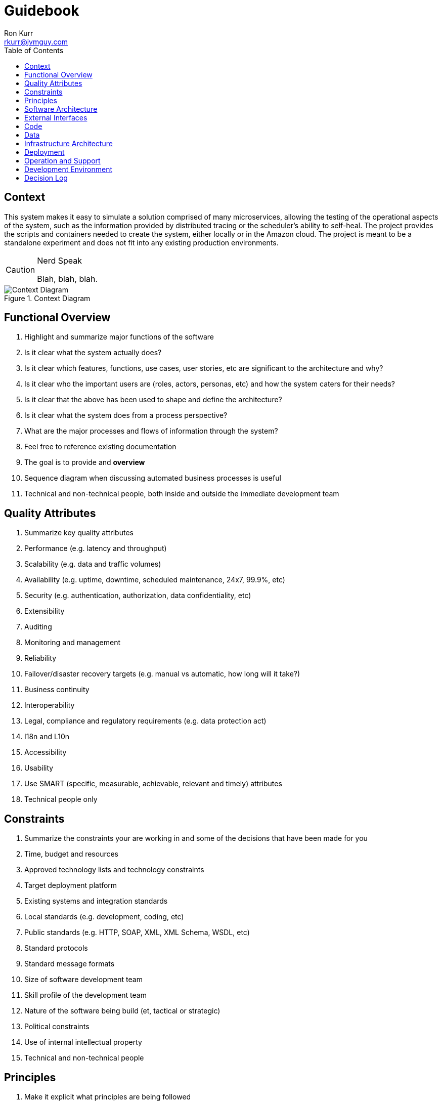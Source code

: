 :toc:
:toc-placement!:


= Guidebook
Ron Kurr <rkurr@jvmguy.com>

toc::[]

== Context
This system makes it easy to simulate a solution comprised of many microservices, allowing the testing of the operational aspects of the system, such as the information provided by distributed tracing or the scheduler's ability to self-heal.  The project provides the scripts and containers needed to create the system, either locally or in the Amazon cloud.  The project is meant to be a standalone experiment and does not fit into any existing production environments.

[CAUTION]
.Nerd Speak
===========
Blah, blah, blah.
===========

.Context Diagram
image::images/context-diagram.png[Context Diagram]

== Functional Overview
. Highlight and summarize major functions of the software
. Is it clear what the system actually does?
. Is it clear which features, functions, use cases, user stories, etc are significant to the architecture and why?
. Is it clear who the important users are (roles, actors, personas, etc) and how the system caters for their needs?
. Is it clear that the above has been used to shape and define the architecture?
. Is it clear what the system does from a process perspective?
. What are the major processes and flows of information through the system?
. Feel free to reference existing documentation
. The goal is to provide and *overview*
. Sequence diagram when discussing automated business processes is useful
. Technical and non-technical people, both inside and outside the immediate development team

== Quality Attributes
. Summarize key quality attributes
. Performance (e.g. latency and throughput)
. Scalability (e.g. data and traffic volumes)
. Availability (e.g. uptime, downtime, scheduled maintenance, 24x7, 99.9%, etc)
. Security (e.g. authentication, authorization, data confidentiality, etc)
. Extensibility
. Auditing
. Monitoring and management
. Reliability
. Failover/disaster recovery targets (e.g. manual vs automatic, how long will it take?)
. Business continuity
. Interoperability
. Legal, compliance and regulatory requirements (e.g. data protection act)
. I18n and L10n
. Accessibility
. Usability
. Use SMART (specific, measurable, achievable, relevant and timely) attributes
. Technical people only

== Constraints
. Summarize the constraints your are working in and some of the decisions that have been made for you
. Time, budget and resources
. Approved technology lists and technology constraints
. Target deployment platform
. Existing systems and integration standards
. Local standards (e.g. development, coding, etc)
. Public standards (e.g. HTTP, SOAP, XML, XML Schema, WSDL, etc)
. Standard protocols
. Standard message formats
. Size of software development team
. Skill profile of the development team
. Nature of the software being build (et, tactical or strategic)
. Political constraints
. Use of internal intellectual property
. Technical and non-technical people

== Principles
. Make it explicit what principles are being followed
. Supply existing references, if they exist
. Architectural layering strategy
. No business logic in views
. No database access in views
. Use of interfaces
. Always use an ORM
. Dependency injection
. The Hollywood principle
. High cohesion, low coupling
. Follow SOLID
. DRY
. Ensure all components are stateless (e.g. to ease scaling)
. Prefer a rich domain model
. Prefer an anemic domain model
. Prefer stored procedures
. Avoid stored procedures
. Don't reinvent the wheel
. Approaches to error handling, logging, etc
. Buy rather than build
. Technical people only

== Software Architecture
. Summarize the software architecture
. What does the "big picture" look like?
. Is there a clear structure?
. Is it clear how the system works from the "30,000 foot view"?
. Does it show major containers and technology choices?
. Does it show major components and their interactions?
. What are the key internal interfaces? (e.g. web service between web and business tiers)
. Technical people only

== External Interfaces
. What are the key external interfaces?
.. system-to-system
.. publicly exposed APIs
.. exported files
. Has each interface been thought about from a technical perspective?
.. what is the technical definition of an interface?
.. if messaging is being used, which queues and topics are components using to communicate?
.. what format are the messages (e.g. plain text, Avro, JSON)?
.. are they synchronous or asynchronous?
.. are asynchronous messaging links guaranteed?
.. are subscribers durable where necessary?
.. can messages be received out of order and is this a problem?
.. are interfaces idempotent?
.. is the interface always available or do you need the cache data locally?
.. how is performance/security/etc catered for?
. Has each interface been thought about from a non-technical perspective?
.. who has ownership of the interface?
.. how often does the interface change and how is versioning handled?
.. are there service-level agreements in place?
. A paragraph on each interface covering this topics is sufficient
. Technical people only

== Code
. Describe implementation details for important/complex parts of the system
. homegrown frameworks
. WebMVC frameworks
. approach to security
. domain model
. component frameworks
. configuration mechanisms
. architectural layering
. exceptions and logging
. how patterns and principals are implemented
. short description of each element using diagrams as necessary
. Technical people only

== Data
. Record anything that is important from the data perspective
. What does the data model look like?
. Where is data stored?
. Who owns the data?
. How much storage space is needed for the data?
. Are there any requirements for long term archival?
. Are there any requirements for log files and audit trails?
. Are flat files being used for storage?
. short description of each element using diagrams as necessary
. Technical people only, including Operations

== Infrastructure Architecture
. Describe the physical/virtual hardware and networks the software will be deployed to.
. Is there a clear physical architecture?
. What hardware does this include across all tiers?
. Does it cater for redundancy, failover and disaster recovery if applicable?
. Is it clear how the chosen hardware components have been sized and selected?
. If multiple servers and sites are used, what are the network links between them?
. Who is responsible for support and maintenance of the infrastructure?
. Are there central teams to look after common infrastructure?
. Who owns the resources?
. Are there sufficient environments for development, testing, acceptance, pre-production, production?
. Provide an infrastructure/network diagram with a short narrative
. Technical people only, including Operations

== Deployment
. Describe the mapping between software (containers) and the infrastructure.
. How and where is the software installed and configured?
. Is it clear how the software will be deployed across the infrastructure elements described in the Infrastructure Architecture section?
. What are the options and have they been documented?
. Is it understood how memory and CPU will be partitioned between the processes running on a single piece of infrastructure?
. Are any containers/components running in an active-active, active-passive, hot-standby, cold-standby formation?
. Has the deployment and rollback strategy been defined?
. What happens in the event of a software or infrastructure failure?
. Is it clear how data is replicated across sites?
. Can use tables to show mapping between containers and infrastructure
. Can use UML deployment diagrams
. Can use color coding to designate runtime status (primary vs secondary, etc_
. Technical people only, including Operations

== Operation and Support
. Be explicit about to run, monitor and manage the software
. Is it clear how the software provides the ability for Operations to monitor and manage the system?
. Has is this achieved across all tiers of the architecture?
. How can Operations diagnose problems?
. Where are errors and information logged?
. Do configuration changes require a restart?
. Are there any manual housekeeping tasks that need to be performed on a regular basis?
. Does old data need to be periodically archived?
. A simple narrative should suffice here
. Technical people only, including Operations

== Development Environment
. Summarize how new team members set up a development environment
. Pre-requisite versions of software needed
. Links to software downloads
. Links to virtual machines
. Environment variables
. Host name entries
. IDE configuration
. Build and test instructions
. Database population scripts
. Username, passwords and certificates for connecting to services
. Links to build servers
. Technical people only, developers specifically

== Decision Log
. Capture major decisions that have been made
. Why did you choose technology/framework X over Y and Z?
. How did you make the selection? PoC? Product evaluation?
. Did corporate policy or architecture standards force you to select X?
. Why did you choose the selected architecture?  What other options did you consider?
. How do you know that the solution satisfies the major non-functional requirements?
. Short paragraph describing each decision. Include a date of the decision?
. Technical people only
